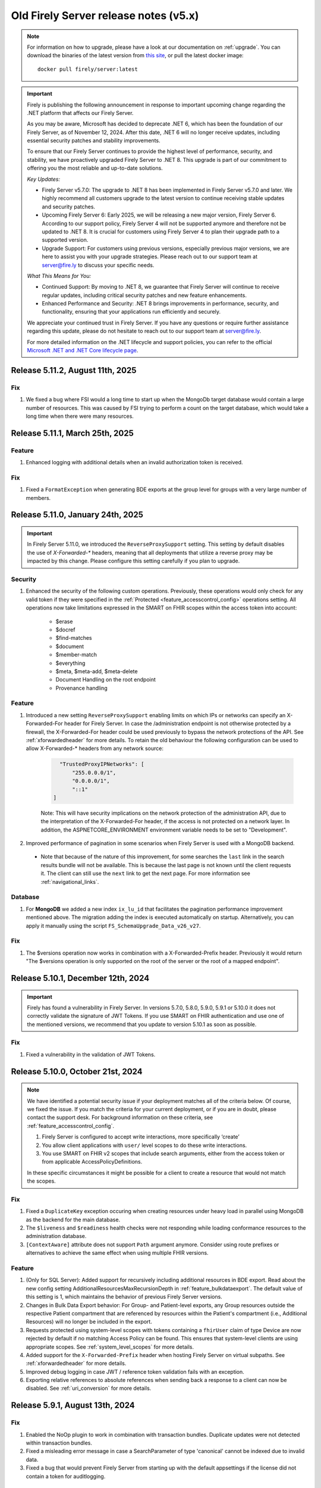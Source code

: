 .. _vonk_releasenotes_history_v5:

Old Firely Server release notes (v5.x)
======================================

.. note::
    For information on how to upgrade, please have a look at our documentation on :ref:`upgrade`. You can download the binaries of the latest version from `this site <https://downloads.fire.ly/firely-server/versions/>`_, or pull the latest docker image::
        
        docker pull firely/server:latest

.. important::

    Firely is publishing the following announcement in response to important upcoming change regarding the .NET platform that affects our Firely Server.

    As you may be aware, Microsoft has decided to deprecate .NET 6, which has been the foundation of our Firely Server, as of November 12, 2024. After this date, .NET 6 will no longer receive updates, including essential security patches and stability improvements.

    To ensure that our Firely Server continues to provide the highest level of performance, security, and stability, we have proactively upgraded Firely Server to .NET 8. This upgrade is part of our commitment to offering you the most reliable and up-to-date solutions.

    *Key Updates:*

    * Firely Server v5.7.0: The upgrade to .NET 8 has been implemented in Firely Server v5.7.0 and later. We highly recommend all customers upgrade to the latest version to continue receiving stable updates and security patches.
    * Upcoming Firely Server 6: Early 2025, we will be releasing a new major version, Firely Server 6. According to our support policy, Firely Server 4 will not be supported anymore and therefore not be updated to .NET 8. It is crucial for customers using Firely Server 4 to plan their upgrade path to a supported version.
    * Upgrade Support: For customers using previous versions, especially previous major versions, we are here to assist you with your upgrade strategies. Please reach out to our support team at `server@fire.ly <mailto:server@fire.ly>`_ to discuss your specific needs.

    *What This Means for You:*

    * Continued Support: By moving to .NET 8, we guarantee that Firely Server will continue to receive regular updates, including critical security patches and new feature enhancements.
    * Enhanced Performance and Security: .NET 8 brings improvements in performance, security, and functionality, ensuring that your applications run efficiently and securely.

    We appreciate your continued trust in Firely Server. If you have any questions or require further assistance regarding this update, please do not hesitate to reach out to our support team at `server@fire.ly <mailto:server@fire.ly>`_.

    For more detailed information on the .NET lifecycle and support policies, you can refer to the official `Microsoft .NET and .NET Core lifecycle page <https://learn.microsoft.com/en-us/lifecycle/products/microsoft-net-and-net-core>`_.

.. _vonk_releasenotes_5_11_2:

Release 5.11.2, August 11th, 2025
---------------------------------

Fix
^^^

#. We fixed a bug where FSI would a long time to start up when the MongoDb target database would contain a large number of resources. This was caused by FSI trying to perform a count on the target database, which would take a long time when there were many resources.

.. _vonk_releasenotes_5_11_1:

Release 5.11.1, March 25th, 2025
--------------------------------

Feature
^^^^^^^
#. Enhanced logging with additional details when an invalid authorization token is received.

Fix
^^^

#. Fixed a ``FormatException`` when generating BDE exports at the group level for groups with a very large number of members.

.. _vonk_releasenotes_5_11_0:

Release 5.11.0, January 24th, 2025
----------------------------------

.. important::
    In Firely Server 5.11.0, we introduced the ``ReverseProxySupport`` setting. This setting by default disables the use of `X-Forwarded-*` headers, meaning that all deployments that utilize a reverse proxy may be impacted by this change. Please configure this setting carefully if you plan to upgrade.

Security
^^^^^^^^
#. Enhanced the security of the following custom operations. Previously, these operations would only check for any valid token if they were specified in the :ref:`Protected <feature_accesscontrol_config>` operations setting. All operations now take limitations expressed in the SMART on FHIR scopes within the access token into account:

    - $erase
    - $docref
    - $find-matches
    - $document
    - $member-match
    - $everything
    - $meta, $meta-add, $meta-delete
    - Document Handling on the root endpoint
    - Provenance handling

Feature
^^^^^^^

#. Introduced a new setting ``ReverseProxySupport`` enabling limits on which IPs or networks can specify an X-Forwarded-For header for Firely Server. In case the /administration endpoint is not otherwise protected by a firewall, the X-Forwarded-For header could be used previously to bypass the network protections of the API. See :ref:`xforwardedheader` for more details. To retain the old behaviour the following configuration can be used to allow X-Forwarded-* headers from any network source:

    .. code-block::

        "TrustedProxyIPNetworks": [
            "255.0.0.0/1",
            "0.0.0.0/1",
            "::1"
      ]

    Note: This will have security implications on the network protection of the administration API, due to the interpretation of the X-Forwarded-For header, if the access is not protected on a network layer. In addition, the ASPNETCORE_ENVIRONMENT environment variable needs to be set to "Development".

#. Improved performance of pagination in some scenarios when Firely Server is used with a MongoDB backend.
  - Note that because of the nature of this improvement, for some searches the ``last`` link in the search results bundle will not be available. This is because the last page is not known until the client requests it. The client can still use the ``next`` link to get the next page. For more information see :ref:`navigational_links`.

Database
^^^^^^^^
#. For **MongoDB** we added a new index ``ix_lu_id`` that facilitates the pagination performance improvement mentioned above. The migration adding the index is executed automatically on startup. Alternatively, you can apply it manually using the script ``FS_SchemaUpgrade_Data_v26_v27``.

Fix
^^^
#. The $versions operation now works in combination with a X-Forwarded-Prefix header. Previously it would return "The $versions operation is only supported on the root of the server or the root of a mapped endpoint".

.. _vonk_releasenotes_5_10_1:

Release 5.10.1, December 12th, 2024
-----------------------------------

.. important::

    Firely has found a vulnerability in Firely Server. In versions 5.7.0, 5.8.0, 5.9.0, 5.9.1 or 5.10.0 it does not correctly validate the signature of JWT Tokens. If you use SMART on FHIR authentication and use one of the mentioned versions, we recommend that you update to version 5.10.1 as soon as possible.
    
Fix
^^^

#. Fixed a vulnerability in the validation of JWT Tokens. 

.. _vonk_releasenotes_5_10_0:

Release 5.10.0, October 21st, 2024
----------------------------------

.. note::
    We have identified a potential security issue if your deployment matches all of the criteria below.
    Of course, we fixed the issue.
    If you match the criteria for your current deployment, or if you are in doubt, please contact the support desk.
    For background information on these criteria, see :ref:`feature_accesscontrol_config`.
    
    #. Firely Server is configured to accept write interactions, more specifically ‘create’
    #. You allow client applications with ``user/`` level scopes to do these write interactions.
    #. You use SMART on FHIR v2 scopes that include search arguments, either from the access token or from applicable AccessPolicyDefinitions.
    
    In these specific circumstances it might be possible for a client to create a resource that would not match the scopes.

Fix
^^^

#. Fixed a ``DuplicateKey`` exception occuring when creating resources under heavy load in parallel using MongoDB as the backend for the main database.
#. The ``$liveness`` and ``$readiness`` health checks were not responding while loading conformance resources to the administration database.
#. ``[ContextAware]`` attribute does not support ``Path`` argument anymore. Consider using route prefixes or alternatives to achieve the same effect when using multiple FHIR versions.

Feature
^^^^^^^

#. (Only for SQL Server): Added support for recursively including additional resources in BDE export. Read about the new config setting AdditionalResourcesMaxRecursionDepth in :ref:`feature_bulkdataexport`. The default value of this setting is 1, which maintains the behavior of previous Firely Server versions.
#. Changes in Bulk Data Export behavior: For Group- and Patient-level exports, any Group resources outside the respective Patient compartment that are referenced by resources within the Patient's compartment (i.e., Additional Resources) will no longer be included in the export.
#. Requests protected using system-level scopes with tokens containing a ``fhirUser`` claim of type Device are now rejected by default if no matching Access Policy can be found. This ensures that system-level clients are using appropriate scopes. See :ref:`system_level_scopes` for more details.
#. Added support for the ``X-Forwarded-Prefix`` header when hosting Firely Server on virtual subpaths. See :ref:`xforwardedheader` for more details.
#. Improved debug logging in case JWT / reference token validation fails with an exception.
#. Exporting relative references to absolute references when sending back a response to a client can now be disabled. See :ref:`uri_conversion` for more details.


Release 5.9.1, August 13th, 2024
--------------------------------

Fix
^^^

#. Enabled the NoOp plugin to work in combination with transaction bundles. Duplicate updates were not detected within transaction bundles.
#. Fixed a misleading error message in case a SearchParameter of type 'canonical' cannot be indexed due to invalid data.
#. Fixed a bug that would prevent Firely Server from starting up with the default appsettings if the license did not contain a token for auditlogging.

.. _vonk_releasenotes_5_9_0:

Release 5.9.0, August 7th, 2024
-------------------------------

This update was necessary to further improve the behavior with regard to the new licensing system for Firely Server Ingest. There are no changes to the functionality of Firely Server or Firely Server Ingest.
The new license system for FSI implements support for the packages mentioned in :ref:`vonk_releasenotes_5_8_0`. 

#. With the **Firely Essentials** license, there are no restrictions to the amount of resources that can be loaded into the database, but you can only load 1000 resources in one batch. The use of the :ref:`tool_fsi_recovery` functionality is disabled.
#. With the  **Firely Scale** license, there are no restrictions to the amount of resources that can be loaded into the database, and you can load an unlimited amount of resources in one batch.
#. with the **Firely Solution for CMS Interoperability & Prior Authorization Final Rule**, likewise, there are no restrictions to the amount of resources that can be loaded into the database, and you can load an unlimited amount of resources in one batch.

If you are still using an old version of the license, nothing changes for you. The new license system is only enforced for new licenses. You can check if you have the new license version by looking for the field ``LicenseVersion`` in your license file. If this field is present, you have the new license version.

.. _vonk_releasenotes_5_8_0:

Release 5.8.0, July 11th, 2024
------------------------------

.. note::

    Firely has restructured its licensing options, offering different packages of features tailored for various use cases. The new packages include:

    - **Firely Essentials** (Available for US and International customers)
    - **Firely Scale** (Available for US and International customers)
    - **Firely Solution for CMS Interoperability & Prior Authorization Final Rule** (Available for US customers only)


    Important information for existing customers:

    - Current contracts and feature sets will be honored.
    - If a license change is required in the future, our sales team will reach out to you.
    - New features may only be available in certain packages.
    
   `Read all about our new packages <http://fire.ly/packages/>`_ and please contact our sales team if you are interested in adding certain features or changing your package.

Configuration
^^^^^^^^^^^^^

#. License restrictions are now enforced for the X-Provenance header.
#. License restrictions are now enforced for Bulk Data Export in combination with PDex Member Attribution Lists.
#. License restrictions are now enforced for building custom plugins and facades.
#. License restrictions are now enforced for Access Policies.
#. License restrictions are now enforced for Virtual multi-tenancy.

Fix
^^^

#. The `Hosting.PathBase` setting was not correctly applied in version v5.7.0
#. Upgraded `System.Text.Json` to version 8.0.4 to address the vulnerability `CVE-2024-30105`. Please see the vulnerability details `here <https://github.com/advisories/GHSA-hh2w-p6rv-4g7w>`_.

.. _vonk_releasenotes_5_7_0:

Release 5.7.0, May 29th, 2024
-----------------------------

.. note::

    Due to a security vulnerability we recommend not to use version 5.7.0. Please update to version 5.10.1. See :ref:`vonk_releasenotes_5_10_1` for more information.

.. note::
    Support for .NET 6 ends in November 2024. See `.NET Support Policy <https://dotnet.microsoft.com/en-us/platform/support/policy>`_. This version of Firely Server supports .NET 8. So we recommend that you upgrade to Firely Server 5.7.0 and hence .NET 8 before November 2024.
    
.. note::
    Some internal changes in this release uncover a problem with the US Core search parameter for Observation.code and the related composite search parameters, like Observation.code-value-quantity. See :ref:`this warning<us-core_composite_parameters>` for fixes if you rely on US Core.

Features
^^^^^^^^
#. (**IMPORTANT**) Firely Server is upgraded to .NET 8. This means that you need the .NET 8 runtime to run FS. The docker image has been updated for you. We recommend that you update your plugins to .NET 8 as well.
#. (**IMPORTANT**) Implemented a check that all plugins specified in exclude section of the pipeline options are available. If not, Firely Server won't start. Please remove any missing configuration namespace from the appsettings if Firely Server encounters any error in the pipeline options during startup.
#. On SQL Server, permanent deletions of resources by the ``$erase`` and ``$purge`` operations are now processed asynchronously, so they do not block regular operations. See also :ref:`erase`.
#. Firely Server now provides functionality to run analytics queries on usage metrics collected via OpenTelemetry. This feature can be used to build reports for the ONC Real World Testing Condition and Maintenance of Certification requirement. See :ref:`feature_realworldtesting` for more information.

Improvements
^^^^^^^^^^^^
#. Loading of conformance resources from our ``errata`` zip files has been reworked. No changes functionality changes should be noticable.
#. The internal indexing implementation has been refactored and aligned between FS and FSI as well as between different database backends. No changes functionality changes should be noticable.
#. Improved the validation of fhirUser claims as part of an access token. Invalid claims are now rejected with HTTP 401 - Unauthorized.
#. Firely Server will now use the X-Security-Context HTTP header as the value for Binary.securityContext when posting a native Binary to the Binary endpoint.

Configuration
^^^^^^^^^^^^^
#. Firely Server will throw a VonkConfigurationException if $purge or $erase are configured for a repository for which this is not supported (e.g. Memory).
#. Added a new setting do disable the creation of AuditEvent resources and Audit logs independently from each other. See :ref:`feature_auditing` for more information. 

Fixes
^^^^^
#. The Administration API can be restricted by IP Network. We have fixed an issue where an IP address without a subnet prefix length was interpreted with a length of ``/24``, allowing IP addresses with a different last segment to pass. See :ref:`configure_administration_access` for more information.
#. Resolved an issue where certain element values like ``HumanName.prefix`` or ``HumanName.suffix`` were not indexed correctly for SQL/SQLite databases.
#. SMART on FHIR access tokens with ``OR`` scope combinations for a single resource type could behave as an ``AND``, causing certain requests to be unauthorized whereas access should have been granted.
#. Addressed an issue that led to the generation of extra AuditEvent resources.
#. Fixed an issue that would result in adding meta.versionId and meta.lastUpdated to contained resources.


.. _vonk_releasenotes_5_6_0:

Release 5.6.0, April 11th, 2024
-------------------------------

Features
^^^^^^^^

#. (**IMPORTANT**) Implemented a check that all plugins specified in the pipeline options are available. If not, Firely Server won't start. Please remove any missing configuration namespace from the appsettings if Firely Server encounters any error in the pipeline options during startup.
#. (**IMPORTANT**) BDE: Group members that are marked as inactive (``Group.member.inactive = true``) or not active currently (based on ``Group.member.period``) do not get exported via the group-based Bulk Data Export.
#. (:ref:`FSI<tool_fsi>`) An ingestion recovery feature has been added. For details, see :ref:`tool_fsi_recovery`.
#. Added a config setting ``BundleOptions.DefaultTotal`` that sets the default `_total` argument value for search requests if not specified in the request itself. Setting it to `none` can improve query search performance. See :ref:`Bundle Options<bundle_options>`.
#. Pubsub notifications are now supported when MongoDB is used as a repository.
#. Added ability to disable sending of AuditEvent-related notifications in PubSub. See :ref:`Pub Sub Configuration<pubsub_configuration>`.

Improvements
^^^^^^^^^^^^

#. Firely SDK has been updated to v5.7.0 - https://github.com/FirelyTeam/firely-net-sdk/releases/tag/v5.7.0

Configuration
^^^^^^^^^^^^^

#. (:ref:`FSI<tool_fsi>`) The ``--readPar`` CLI option (``workflow/readParallel`` appsettings option) has been removed.
#. Quartz has been removed from Firely Server. If you have a custom plugin that depends on Quartz, please make sure you install and initialize Quartz in the plugin itself.

Fixes
^^^^^

#. Fixed a NullReferenceException if one or more PubSub plugins are enabled but the config section is missing.
#. Fixed an endless loop of loading conformance resources with invalid search parameters.


.. _vonk_releasenotes_5_5_2:

Release 5.5.2, March 6th, 2024
------------------------------

Security
^^^^^^^^

#. Fixed a security vulnerability where the connection string to a MongoDB database acting as a Serilog sink was not redacted in the log on startup.
#. Fixed a security vulnerability where the connection string set in the AutoUpdateConnectionString setting for any database was not redacted in the log on startup.

Please note that both settings are disabled by default. We recommend to change passwords configured as part of any of the connection strings mentioned above.

.. _vonk_releasenotes_5_5_1:

Release 5.5.1, February 19th, 2024
----------------------------------


Fixes
^^^^^
#. (:ref:`FSI<tool_fsi>`) Fixed an error in indexing of contained resources when the target database is SQL Server. The issue causes an exception to be thrown when performing a search in Firely Server that filters resources based on a filed value from a contained resource. For example, an error would happen if the following search is performed ``GET {{BASE_URL}}/Observation?subject.gender=male`` if an Observation with the contained Patient subject had been ingested using FSI.

.. _vonk_releasenotes_5_5_0:

Release 5.5.0, February 6th, 2024
---------------------------------

Features
^^^^^^^^
#. Upgraded Firely Server to the latest Firely SDK v5.5.1, see its `releasenotes <https://github.com/FirelyTeam/firely-net-sdk/releases/tag/v5.5.1>`_. Any plugin using the ``ITypedElement`` interface must be recompiled using the Vonk.Core package version 5.5.* due to changes in the SDK.
#. Added new documentation on how to interact as a client with the PubSub API of Firely Server. See :ref:`pubsub_clients`.
#. Added new documentation on how to configure PubSub messaging on Azure Service Bus. See :ref:`azure_service_bus`.
#. Added a new configuration in the namespace ``Vonk.Plugin.Smart`` which enables the usage of SMART on FHIR v1 and v2 combined. The plugins ``Vonk.Smart`` and ``Vonk.Plugin.SoFv2`` are now deprecated. The deprecated plugins will continue to work in the current major version of Firely Server. See :ref:`feature_accesscontrol_config` for more details.
#. Added a new setting to the MongoDb configuration to provide a different connection string for the auto-update of the database. See ``MongoDbOptions.AutoUpdateConnectionString``.
#. Added support for AccessPolicies in FHIR STU3.
#. Added support for a No-Op check on Restful Update interactions. Firely Server can now check if a provided resource exactly matches the resource stored in the database and skip the update. See :ref:`restful_noop` for more information.

Fixes
^^^^^
#. The HTTP headers ``ETag``, ``Last-Modified`` and ``Content-Type`` were missing in a response from Firely Server in case a client included a request header with ``Prefer: return=minimal``. 
#. The HTTP headers ``ETag`` and ``Last-Modified`` were incorrect in case a client included ``Prefer: return=OperationOutcome`` as a request header.
#. Fixed the SearchParameter expression for AuditEvent.patient in FHIR STU3.

Security
^^^^^^^^
#. Updated the version of Microsoft.Data.SqlClient from 5.1.0 to 5.1.4 to include a vulnerability patch. See `CVE-2024-0056 <https://github.com/advisories/GHSA-98g6-xh36-x2p7>`_ for more details.

Configuration
^^^^^^^^^^^^^
.. warning::
    The current version of Firely Server (v5.5.0) does not support the use of In-Memory storage as administration database. This will be fixed in future versions of Firely Server. For now, it is advised to use the SQLite backend instead.

#. Improved validation of Administration.Security.AllowedNetworks settings. Invalid IP addresses or IP address ranges are now rejected.

Miscellaneous
^^^^^^^^^^^^^
#. :ref:`Firely Server Ingest <tool_fsi>` release cycle has been synchronized with the Firely Server release cycle. As of this version, the FSI changes will be captured on this page.

Database
^^^^^^^^
#. For **MongoDB** we added an index to improve the performance for Update and Create requests, ``ix_cnt_id``. The migration adding the index is executed automatically on startup.

.. _vonk_releasenotes_5_4_0:


Release 5.4.0, October 26th, 2023
---------------------------------

Features
^^^^^^^^
#. Firely Server can now interact asynchronously with a message broker (like RabbitMq or Azure Service Bus) using PubSub plugin. Resources can be ingested into Firely Server using a Firely Server-specific message. Additionally, all changes within the Firely Server database are broadcasted to the message bus. For more details, see :ref:`PubSub`.
#. Improved handling of $lastN where multiple Observations result in a tie based on their respective effective times.
#. $lastN now uses a case-sensitive comparison for text-only Observations.
#. $lastN now includes multi-codes in its grouping.
#. Added documentation regarding MongoDB security best-practices. See :ref:`configure_mongodb_security`.
#. Added support for MongoDB as a Serilog sink. See :ref:`configure_log_sinks`.
#. Compartment-wide searches can now be executed on a system level.

Fixes
^^^^^
#. Fixed an internal server where when trying to use an invalid target within a patch operation.

Security
^^^^^^^^

#. Updated the version of the base docker image from Alpine 3.14 to Alpine 3.18.
#. Introduced a setting ``SendServerHeader`` in the ``Hosting`` section to suppress the network service banner. By default, it is set to ``false``, so the Kestrel ``Server`` header will be removed in the response of a request.

   .. note::

     The setting ``SendServerHeader`` is applied only for Kestrel. If Firely Server is hosted differently, in IIS for example, and you want to remove the ``Server`` header, you need to handle it by yourself.

Configuration
^^^^^^^^^^^^^
#. Firely Server now allows for a custom location of configuration files to be set. See :ref:`configure_settings_path`.
#. When the `AllowedProfiles` setting is enabled, Firely Server will not allow non-profiled resources to be created or updated. This affects internally created AuditEvent and Provenance resources. For FHIR R4, Firely Server now uses for all AuditEvents IHE BALP meta.profile annotations. See :ref:`feature_prevalidation` for more information.
#. The "Vonk.Smart" plugin and the "Vonk.Plugin.SoFv2" plugin can now be used interchangeably in the pipeline options. Both plugins now share the same functionality.

.. _vonk_releasenotes_5_3_0:

Release 5.3.0, September 18th, 2023
-----------------------------------

Features
^^^^^^^^
#. The Da Vinci Member Attribution List implementation guide (ATR) is now officially supported by Firely Server. See :ref:`davinci_atr_ig` for more details.
#. Improved performance when evaluating access policies.
#. Improved access policies to evaluate permissions on a user-level based on a tenant id. See :ref:`feature_accesscontrol_permissions` for more details.
#. Improved transaction support for handling invalid X-Provenance headers. Resources will not be created in case the corresponding X-Provenance is invalid, similar to the behavior using SQL server.
#. Improved SQL error message in case the schema info is empty in the database.
#. Improved the BinaryWrapper plugin to return a Location header after a successful read.
#. Added support for logging to Splunk. See :ref:`configure_log_insights` for more details.
#. Improved support for the CARIN BlueButton implementation guide by differentiating between HTTP Status Code 403 - Forbidden (insufficient scopes) and HTTP 401 - Unauthorized (no token provided).
#. _include can now be used in combination with versioned references.
#. This release includes a new setting for handling the conversion of absolute to relative references: ``UrlMapping``. With this setting you can specify the FHIR Path of the elements that you would like to see converted. See :ref:`uri_conversion` for more details.

Fixes
^^^^^
#. Fixed an internal server error when passing empty values to required elements in case the setting PermissiveParsing is set to Strict and ValidationLevel is set to Full.
#. Fixed an internal server error when posting a bundle resource to the bundle or transaction endpoint in case not all resources contained a pre-assigned ID.
#. Fixed incorrect transaction handling when SQLite (for administration) and MongoDB are used in combination. This resulted in an internal server error when creating resources in an empty database.

Vonk.Core and Plugins
^^^^^^^^^^^^^^^^^^^^^
#. The `SupportsCustomOperation` method has been deprecated. Please use `SupportsOperation` instead as that method takes the interaction level into account which is more aligned with the configuration options described in :ref:`disable_interactions`.

.. _vonk_releasenotes_5_2_0:

Release 5.2.0, August 8th, 2023
-------------------------------

Configuration
^^^^^^^^^^^^^
#. Firely Server now raises a configuration error if the https port is bound to the same port as http

Features
^^^^^^^^

#. An informational message is now logged for auditing purposes if authorization for a request was successful. Previously only authorization failures were logged.
#. Improved compartment checks for writing resources to a Patient compartment with a patient-level access token. All compartment references need to refer to the same compartment. This is important for resources that have multiple compartment references which may refer to different Patients (e.g. AllergyIntolerance.recorder and AllergyIntolerance.patient).
#. Added support for permanently deleting all resources within a Patient compartment using the $purge operation. See :ref:`erase` for more details.
#. Enable FS to write logs to AWS CloudWatch, see :ref:`configure_log_sinks`.
#. We upgraded Firely Server to the latest SDK 5.2.0, see its `releasenotes <https://github.com/FirelyTeam/firely-net-sdk/releases/tag/v5.2.0>`_. 

Fixes
^^^^^

#. The ``_count`` argument was not marked as handled in the case of an HTTP 401 - Unauthorized status code, leading to a superfluous warning message in the resulting OperationOutcome.
#. modifierExtensions without a matching StructureDefinition in the administration database are no longer rejected when the validation level is set to "Core".
#. Improved transaction handling by making sure that accidentally providing a versionId in a resource within a transaction does not lead to versioned references.
#. Fixed a bug in ``$everything`` running on SQL server that resulted in contained resources being returned as individual resources outside of their container.
#. The SearchAnonymization plugin now also anonymizes URLs in a history bundle.
#. The FHIR specification does not allow the use of arbitrary search parameters on the ``_history`` operation. Firely Server now enforces this and rejects those parameters.
#. Simplifier projects specified under the AdministrationImportOptions were not imported on start-up

.. _vonk_releasenotes_5_1_1:

Release 5.1.1, June 29th, 2023
---------------------------------

.. attention::
  This is a security related release that addresses a vulnerability in Firely Server which may lead to unauthorized access using the $everything operation. This update is highly recommended for all customers.

Security
^^^^^^^^

#. Fixed an issue where the $everything operation did not respect the patient launch parameter in the SMART on FHIR access token. This means that the user could have requested information belonging to a different patient than the one mentioned in the access token. This issue only happened when an access token used for $everything actually contained a patient launch context such as when allowing a patient to request its own record.

#. Fixed an issue where the $everything and $export operation would potentially return resources belonging to different users or patients when running the these operations on a MongoDB database. In case a Patient shared a common resources with another Patient, e.g. a Group resource, all data would be returned even if it would be outside of the compartment of the Patient requesting the data.

.. _vonk_releasenotes_5_1_0:

Release 5.1.0, June 20th, 2023
------------------------------

Firely Server 5.1.0 brings enhanced support for Bulk Data Export 2.0, FHIR R5 (5.0.0) and several other features.

Existing installations may be affected by the fixes on composite search parameters for the SQL Server database repository.

Database
^^^^^^^^

* The SQL Server database schema is upgraded from version 26 to 27. The upgrade will be applied automatically, but if you have a very large database you may want to apply it manually using the script FS_SchemaUpgrade_Data_v26_v27.
* This implies that you also need to upgrade Firely Server Ingest to version 2.2.0, to match the new database schema.

Configuration
^^^^^^^^^^^^^

* The ``HistoryOptions`` configuration option has been removed, so you can delete it from your configuration in ``appsettings.instance.json`` or environment variables as well. The returned resources will be limited by the settings in the ``BundleOptions``, see :ref:`bundle_options`.
* The Bulk Data Export upgrades (see below) come with a few extra configuration settings, see :ref:`feature_bulkdataexport`

Features
^^^^^^^^
* Firely Server is upgraded to the release version (5.0.0) of FHIR R5. If you have your administration database in SQL Server or MongoDB, this means that the conformance resources will be :ref:`re-imported <conformance_import>`.
* We included ``errataR5.zip`` with fixes for a few resources and search parameters that have errors in the specification. These are imported automatically at startup.
* We upgraded Firely Server to the latest SDK 5.1.0, see its `releasenotes <https://github.com/FirelyTeam/firely-net-sdk/releases/tag/v5.1.0>`_.
* Bulk Data Export is enhanced with new support for:
  
  * patient Filter
  * _elements filter
  * HTTP POST with a Parameters resource
  * export to Azure Blob or Azure Files, see :ref:`feature_bulkdataexport` for related settings

* Our public Postman collection proving support for US-Core is updated, see :ref:`compliance_g_10`
* Updated our vulnerability scanning, to further enhance your trust in our binaries and images.
* Cross-origin requests (CORS) are restricted to requests from secure connections.
* The following security headers were added:

  * to the html output (the homepage): ``script nonce="..."``, ``cache-control``, ``content-security-policy``, ``referrer-policy``, ``x-content-type-options``
  * and to API response: ``cache-control:no-store``

* You can configure limits on Kestrel, see :ref:`hosting_options`, although using a :ref:`reverse proxy<deploy_reverseProxy>` is still preferred.
* Added a configuration error to the log if the default information model (aka FHIR version) is not loaded in the pipeline.
* SearchParameters should not be dependent upon the time of indexing. Therefore we disallow the functions below to be used in their expressions.
  Firely Server will log an error if any of these are encountered, and the SearchParameter will not be used.

    * ``now()``
    * ``timeOfDay()``
    * ``today()``

Fix
^^^
* Composite search parameters are more accurately supported on SQL Server. Previously, a match could be made across components (e.g. the code from one ``Observation.component`` and the value of another).
  This was very efficient from a database perspective, but not entirely correct as it could yield more results than expected.
  We corrected that behavior, so a resource must match all parts of the parameter in the same component. This comes with a database migration, see above.

    .. warning:: 
        For new or updated resources, the changes take effect immediately.
        To apply it to existing resources, you will need to :ref:`re-index <feature_customsp_reindex>` all resources affected by composite search parameters.
        In general that is just Observation resources. You can :ref:`feature_customsp_reindex_specific` by including the composite parameters and their components::

            POST <base>/administration/<R4 or R5>/reindex/searchparameters
            BODY:
            include=Observation.code-value-concept,Observation.code-value-date,Observation.code-value-quantity,Observation.code-value-string,Observation.combo-code-value-concept,Observation.combo-code-value-quantity,Observation.component-code-value-concept,Observation.component-code-value-quantity,Observation.code,Observation.value-concept,Observation.value-date,Observation.value-quantity,Observation.value-string,Observation.combo-code,Observation.combo-value-concept,Observation.combo-value-quantity,Observation.component-code,Observation.component-value-concept,Observation.component-value-quantity

    .. warning:: 
        If you still use the old SQL Server implementation (see :ref:`vonk_releasenotes_460`), you do not benefit from this improvement.
        Please upgrade to the new implementation.

* All warnings about composite search parameters during startup (usually caused by remaining errors in the FHIR specification) are resolved.
* Also several other errors in the FHIR specification were fixed in the various ``errata.zip`` files, so FS does not need to warn about them anymore:

  * STU3, search parameters of type `reference` that lacked a target element:

    *  Linkage.item parameter
    *  Linkage.source parameter
    *  RequestGroup-instantiates-canonical

  * R5, search parameters that lack a fhirpath expression:

    * Medication.form
    * MedicationKnowledge.packaging-cost
    * MedicationKnowledge.packaging-cost-concept

* Custom search parameters may contain errors in their FHIRPath expression. These can manifest either when adding them to Firely Server, or when they are evaluated against a new or updated resource. In both cases we improved the error reporting.
* AuditEvents generated for interactions with Firely Server using FHIR R5 were missing a link to the Patient compartment in case a Patient resource was created/read/updated/deleted. Now the AuditEvent.patient element is populated in these cases and by this linked to the Patient compartment. Previously generated AuditEvents are therefore not exported as part of a Bulk Data Export request on a Patient level or when using $everything on Patient.
* Any markdown in the CapabilityStatement is properly escaped.
* Firely Server does not support the search parameters whose field ``xpathUsage`` (STU3, R4) or ``processingMode`` (R5) is not set to ``normal``. They are now filtered at startup. See :ref:`restful_search_limitations`.
* ``CapabilityStatement.instantiates`` on the ``<url>/metadata`` endpoint only lists the CapabilityStatements from the administration API that have their ``status:active``.
* Firely Server did not support bringing a resource that has earlier been deleted back to life with a conditional update while providing the logical id of the resource in the request payload.
* Sensitive information in the settings that was logged before is now redacted: 

  * the SSL Certificate password
  * the MongoDB connectionstring
 
* Regarding :ref:`feature_customsp_reindex`: if an erroneous parameter is provided as ``include``, a proper error is returned. 
* URL query decoding was revamped. You should not see any differences, but please contact us if you do.
* Firely Server leniently accepted a literal unescaped "+" sign as part of the request url and didn't interpret it as a reserved character according to `RFC 3986 <https://www.rfc-editor.org/rfc/rfc3986#section-2.2>`_. Firely Server now correctly interprets it as whitespace.

  * This improves the cooperation with AWS API Gateway, that encodes spaces as ``+`` by default.
  * Only the '+' in the ``_format=fhir+json`` parameter is retained.

    .. warning::
        In case the ``+`` sign is used as part of a search parameter value it needs to be URL encoded as ``%2B``. An unescaped value will be interpreted as described above, which may lead to unexpected results.
    
* When using the settings to :ref:`supportedmodel`, it was easy to forget two parameters that Firely Server depends on. These parameters are now always added silently:

    * ``Resource._lastUpdated``
    * ``StructureDefinition.url``


Plugin and Facade
^^^^^^^^^^^^^^^^^

* ``Vonk.Core`` no longer references the deprecated package ``Microsoft.AspNetCore.Server.Kestrel.Core:2.2.0`` (see `related MSDN documentation <https://learn.microsoft.com/en-us/aspnet/core/fundamentals/target-aspnetcore?view=aspnetcore-6.0&tabs=visual-studio#use-the-aspnet-core-shared-framework>`_).
   
.. warning:: 
    For plugin developers, this could result in a compilation error when rebuilding  against the latest ``Vonk.Core`` nuget package::

        CS0104: 'BadHttpRequestException' is an ambiguous reference between 'Microsoft.AspNetCore.Server.Kestrel.Core.BadHttpRequestException' and 'Microsoft.AspNetCore.Http.BadHttpRequestException'

    In this case, make sure to reference ``Microsoft.AspNetCore.Http.BadHttpRequestException``, as ``Microsoft.AspNetCore.Server.Kestrel.BadHttpRequestException`` has been marked as obsolete.

* The ONC 2014 Edition Cures Update paragraph 170.315(b)(10) `Electronic Health Information Export <https://www.healthit.gov/test-method/electronic-health-information-export>`_ requires the export of a single Patients' record. 
  We made two interfaces public to allow :ref:`feature_bulkdataexport_facade` implementers to implement that export, and facilitate the new filters in BDE 2.0. 
  They are very similar to their counterparts ``IPatientBulkDataExportRepository`` and ``IGroupBulkDataExportRepository``, 
  but add the ability to filter by a list of logical id's of Patients.

  * ``IPatientBulkDataWithPatientsFilterExportRepository``
  * ``IGroupBulkDataWithPatientsFilterExportRepository``

* Loading dll's: In 5.0.0 we made the assembly loading resilient to duplicate dll's. That has led to a regression error with loading native (non .NET) dll's. We fixed that.

.. _vonk_releasenotes_5_0_0:

Release 5.0.0, March 9th, 2023
------------------------------

We are thrilled to announce the release of our new major version 5.0 of Firely Server. The team has worked hard to incorporate new features and improvements that we believe will enhance your experience greatly. We are excited to share this new release with our customers and look forward to their feedback.

Configuration
^^^^^^^^^^^^^
.. attention::
    Parts of the configuration were overhauled.
    If you have adjusted the :ref:`appsettings<configure_appsettings>` either in ``appsettings.instance.json`` or in environment variables, 
    make sure to to update your configuration accordingly. Please follow the bullets below.

#. The configuration section for additional endpoints in the discovery document and additional issuers in tokens has been reworked. Consult the :ref:`SMART Configuration section<feature_accesscontrol_config>` for more details.
#. The client id of the default SMART authorization options have been changed from ``vonk`` to ``firelyserver``.
#. Add this new namespace to the root (``/``) path of the :ref:`PipelineOptions<settings_pipeline>`: ``Vonk.Plugin.Operations``. The result should look like this:

    .. code-block::
        :emphasize-lines: 8

        "PipelineOptions": {
            "PluginDirectory": "./plugins",
            "Branches": [
            {
                "Path": "/",
                "Include": [
                    "Vonk.Core",
                    "Vonk.Plugin.Operations",
                    "Vonk.Fhir.R3",
                    "Vonk.Fhir.R4",
                    //etc.
                ]
            },
            {
                "Path": "/administration",
                "Include": [
                    "Vonk.Core",
                    //etc.
                ]
            }
            ]
        }


Database
^^^^^^^^

#. Due to improvements for searches on version-specific references, the database was updated for both **SQL Server** and **MongoDB**. Firely Server will usually perform the upgrade automatically. For details, see :ref:`migrations`.

   #. SQL Server is upgraded from schema 25 to **26**. The upgrade script file is named ``/sqlserver/FS_SchemaUpgrade_Data_v25_v26.sql``.
   #. MongoDB is upgraded from schema 24 to **25**. The upgrade script file is named ``/mongodb/FS_SchemaUpgrade_Data_v24_v25``.
   #. The administration database is not affected by this change, so you don't need to upgrade that.

#. The database upgrade means that you also need an upgraded version of Firely Server Ingest, :ref:`version 2.0.1<fsi_releasenotes_2.0.1>`

Feature
^^^^^^^

#. The initial public version of Firely Auth has been released. Firely Auth is an optimized OAuth2 provider that understands SMART on FHIR scopes and the FHIR resource types they apply to out of the box. See :ref:`firely_auth_index` for more information.
#. The default information model for Firely Server is now R4.
#. FHIR R5 (based on v5.0.0-snapshot3) is now officially supported and not considered experimental anymore. We will also support the final release of FHIR R5 once it is published.

   .. attention::
       If you used R5 with Firely Server before and your administration database is either SQL or MongoDB based, you need to either delete it or reimport all FHIR R5 artifacts. If you use SQLite, you should use our new administration database that is distributed with Firely Server. If you need any assistance, please :ref:`contact us<vonk-contact>`.

#. Firely Server is now certified according to §170.315 (g)(10) Standardized API for patient and population services, see `our G10 feature page <https://fire.ly/g10-certification/>`_ for more information.
#. Bulk Data Export now supports SMART on FHIR v2.
#. Our :ref:`SMART on FHIR documentation <feature_accesscontrol>` has been updated for SMART on FHIR v2.
#. Support for our ``AccessPolicy`` resource has been added. This allows building of custom access policy resources. See the :ref:`AccessPolicy section <feature_accesscontrol_permissions>` to learn more about it.
#. Firely Server now generates FHIR AuditEvent resources conforming to `IHE Basic Audit Log Patterns <https://profiles.ihe.net/ITI/BALP/index.html>`_. Fields that are included in the audit event log and AuditEvent resources now contain the same content.
#. Contents of AuditEvents can now be modified via a plugin. See :ref:`AuditEvent customization <audit_event_customization>` for further info.
#. Two new operations have been added, namely ``$verify-integrity`` and ``$verify-integrity-status``. These allow you to verify that no AuditEvents have been manipulated on the server. See :ref:`audit_event_integrity` on how to use this feature.
#. You can now add signatures to ``AuditEvents``. See :ref:`audit_event_integrity` for more information.
#. Firely Server now supports searching on version-specific references. Consult the `FHIR specification <https://www.hl7.org/fhir/search.html#versions>`_ for more information.
#. Serilog CorrelationId support has been enabled in Firely Server. Please consult the `official documentation <https://github.com/ekmsystems/serilog-enrichers-correlation-id>`_ on how to configure it.
#. We have added a public :ref:`Postman collection <postman_tutorial>` to test Firely Server's RESTful endpoints.
#. Wildcard support for ``include`` is now declared in Firely Server's ``CapabilityStatement``.
#. Navigational links (next, prev, last) in a searchset bundle are now anonymized by default. Privacy-sensitive information in search parameter values are hidden behind a UUID. Please note that this behaviour is required by FHIR R5 and can only be disabled in FHIR R4 and STU3. See :ref:`navigational_links` for more information.

Fix
^^^

#. When performing a Bulk Data Export request with a Firely Server instance running on a SQL database, it will return the Group resource even if it has no members. 
#. FS now declares support for Bulk Data Export Group export operations in its CapabilityStatement. This features was available before, but missing from FS's CapabilityStatement. 
#. Bulk Data Export now returns a successful status code (``202``) instead of an erroneous status code if no resources were matched for an export. The resulting export will include an empty array as described in the `specification <https://hl7.org/fhir/uv/bulkdata/export/index.html#response---complete-status>`_.
#. Upon commencing a Bulk Data Export, Firely Server now correctly handles ``Prefer`` headers as outlined `in the specification <https://hl7.org/fhir/uv/bulkdata/export/index.html#headers>`_.
#. ``Device`` can now be added as an additional resource in a Bulk Data export.
#. Search parameters without a value are now ignored by the server instead of resulting in an error response.
#. Firely Server now creates valid FHIR R5 AuditEvents.
#. Searching for a resource with multiple sort fields does not throw an exception anymore when Firely Server runs on a SQL database.
#. When using the ``If-Modified-Since`` header, only resources that were modified after the specified timestamp are returned. Because of a precision mismatch (seconds vs. milliseconds), wrong resources were sometimes returned before this fix.
#. When updating a deleted resource conditionally, Firely Server does not throw an exception anymore.
#. Firely Server now returns the correct issue code (``business-rule`` instead of ``invalid``) in the OperationOutcome when performing a conditional update using ``_id`` as a parameter. Additionally, the error message has been improved when a resource in a different information model is matched via the ``id`` field.
#. When executing a ``POST``-based search, Firely Server will now return the correct self-link as seen in ``GET``-based searches.
#. Firely Server now returns improved error messages if the client is not allowed to perform searches due to insufficient SMART v2 scopes.
#. Support for Firely Server using a SQLite database on arm64-based Macs was improved. 
#. During SMART on FHIR v2 discovery, Firely Server now returns the ``grant_types_supported`` field.
#. Firely Server now returns the correct CodeSystem ``http://terminology.hl7.org/CodeSystem/restful-security-service`` within the security section of its ``CapabilityStatement``. Before this change, the old R3 CodeSystem ``http://hl7.org/fhir/restful-security-service`` was falsely returned.
#. Firely Server will now handle duplicate DLLs and assemblies more gracefully in case they were accidentally added to its plugin directory.
#. When overwriting Search Parameters, the new Search Parameters will now be included in the CapabilityStatement instead of the overwritten ones. This feature was introduced with Firely Server ``4.7.0`` but broke in between the last releases.
#. The two SearchParameters ``ConceptMap-target-uri`` and ``ConceptMap-source-uri`` for ``ConceptMap`` have been fixed.
#. For FHIR STU3 and R4, ``Contract``, ``GuidanceResponse`` and ``Task`` have been added to the ``Patient`` compartment. This fix is backported from the FHIR R5 release.
#. Firely Server now returns a ``404`` and ``OperationOutcome`` when the status of a canceled export is requested.
#. When preloading resources via Firely Server's import feature, no more errors will be logged if subfolders are present.
#. Warnings and errors with regards to ``AuditEvent`` indexing problems have been fixed and will no longer appear in the log.
#. Searches on ``period`` elements that have equal start/end times either at the start or beginning of the year will now return the correct results. Previously, these searches did not return any results.
#. The US Core ``patient`` search parameters have been fixed. They now only target ``Patient``, not ``Group`` and ``Patient``.
#. The response for unsupported ``Prefer`` headers has been improved. The ``Prefer`` header's value is now included in the ``OperationOutcome``.
#. Firely Server will now respond more gracefully with a ``408`` instead of a ``500`` status code in case the ``$everything`` operation times out.
#. Custom ``SearchParameters`` can now include the character '-' in ``code``.
#. The copyright data in Firely Server's executable has been updated.
#. Miscellaneous flaws in Firely Server's `Swagger documentation UI <_static/swagger>`_ have been fixed.
#. Custom resources are no longer exposed in the CapabilityStatement. The required binding on CapabilityStatement.rest.resource.type led to a validation error.

Security
^^^^^^^^

#. We upgraded our MongoDB drivers to fix a recently discovered security vulnerability. According to `CVE-2022-4828 <https://www.cve.org/CVERecord?id=CVE-2022-48282>`_ Firely Server is not vulnerable.
#. All of the contents included in Firely Server's index page are now hosted locally which prevents attackers from injecting malicious Javascript via manipulating externally hosted content.

Plugin and Facade
^^^^^^^^^^^^^^^^^

#. Firely Server and internal plugins now use the `Firely .NET SDK 5.0.0 <https://github.com/FirelyTeam/firely-net-sdk/releases/tag/v5.0.0>`_. Follow the link for an overview of all changes.
#. ``Vonk.Core`` now targets ``net6.0``. 
#. All ``Microsoft.EntityFrameworkCore.*`` packages have been updated to version ``6.0.13``. Please upgrade your plugin or facade to this version as well.

   .. warning::
       Due to the above changes, all of your plugins need to be recompiled against this FS release.

#. Please note that the ``Vonk.Smart`` package will not be published on NuGet anymore.
#. A new plugin is bundled together by default with Firely Server: Vonk.Plugin.SearchAnonymization. Please see the feature section above for a description. The plugin is enabled by default in the pipeline options.
#. The ``appsettings`` in our `Vonk.Facade.Starter project <https://github.com/FirelyTeam/Vonk.Facade.Starter>`_ now reflect the namespace changes introduced with FS 5.0.0.

API cleanup (relevant to plugin developers)
^^^^^^^^^^^^^^^^^^^^^^^^^^^^^^^^^^^^^^^^^^^

We cleaned up the public API: classes and methods that had been earlier marked as deprecated have now been made private and therefore not available for plugin developers anymore. This makes us more flexible in developing Firely Server in the future because we don't need to maintain the functionality that anyone has hardly used. If you find out that something that you've been using in the previous versions is not available anymore, please get in touch with us.

Additionally, in many places where we used to refer to SearchParameter.name, we are now using SearchParameter.code. This was made to be more aligned with the specification. For you, as a plugin developer, that means several changes:

* Class ``Vonk.Core.Common.VonkConstants.ParameterNames`` has been renamed to ``Vonk.Core.Common.VonkConstants.ParameterCodes``
* Method ``static VonkSearchParameter IModelServiceExtensions.FindSearchParameterByName`` has been renamed to ``static VonkSearchParameter FindSearchParameterByCode``
* Method ``static IEnumerable<VonkSearchParameter> IModelServiceExtensions.FindSearchParametersByName`` has been renamed to ``static IEnumerable<VonkSearchParameter> IModelServiceExtensions.FindSearchParametersByCode``
* Property ``String VonkSearchParameter.Name`` has been renamed to ``String VonkSearchParameter.Code``
* Property ``String VonkSearchParameterComponent.ParameterName`` has been renamed to ``String VonkSearchParameterComponent.ParameterCode``

.. container:: toggle

    .. container:: header

        List of classes/structs/interfaces removed from the public API

    .. code ::

        Vonk.Core.Common.IGenericResourceResolver
        Vonk.Core.Common.VonkConstants.ParameterNames
            renamed to Vonk.Core.Common.VonkConstants.ParameterCodes
        Vonk.Core.Configuration.ConfigurationLogger
        Vonk.Core.Configuration.CoreConfiguration
        Vonk.Core.Conformance.ConformanceConfiguration
        Vonk.Core.Conformance.IConformanceCache
        Vonk.Core.Conformance.IConformanceCacheInvalidation
        Vonk.Core.Context.ContextConfiguration
        Vonk.Core.Context.Elements.ElementsConfiguration
        Vonk.Core.Context.Elements.ElementsHandler
        Vonk.Core.Context.Elements.ElementsMiddleware
        Vonk.Core.Context.Elements.SummaryConfiguration
        Vonk.Core.Context.Elements.SummaryMiddleware
        Vonk.Core.Context.Features.CompartmentFeatureMiddleware
        Vonk.Core.Context.Features.CompartmentsConfiguration
        Vonk.Core.Context.Features.VonkContextFeaturesExtensions
        Vonk.Core.Context.Format.FormatConfiguration
        Vonk.Core.Context.Format.FormatConformance
        Vonk.Core.Context.Format.Formatter
        Vonk.Core.Context.Guards.DefaultShapesConfiguration
        Vonk.Core.Context.Guards.DefaultShapesService
        Vonk.Core.Context.Guards.SizeLimits
        Vonk.Core.Context.Guards.SizeLimitsConfiguration
        Vonk.Core.Context.Guards.SizeLimitsMiddleware
        Vonk.Core.Context.Guards.SupportedInteractionConfiguration
        Vonk.Core.Context.Guards.SupportedInteractionsService
        Vonk.Core.Context.Http.EndpointMapping
        Vonk.Core.Context.Http.HttpToVonkConfiguration
        Vonk.Core.Context.Http.InformationModelEndpointConfiguration
        Vonk.Core.Context.Http.InformationModelMappingMode
        Vonk.Core.Context.Http.InformationModelOptions
        Vonk.Core.Context.Http.VonkExceptionMiddleware
        Vonk.Core.Context.Http.VonkHttpRequest
        Vonk.Core.Context.Http.VonkToHttpConfiguration
        Vonk.Core.Context.Http.VonkToHttpMiddleware
        Vonk.Core.Context.Internal.VonkInternalArguments
        Vonk.Core.Context.Internal.VonkResourceContext
        Vonk.Core.Context.Internal.VonkResourceRequest
        Vonk.Core.Context.Internal.VonkUrlArguments
        Vonk.Core.Context.IVonkResponseFeatureExtensions
        Vonk.Core.Context.OutputPreference.Prefer
        Vonk.Core.Context.OutputPreference.PreferService
        Vonk.Core.Context.OutputPreference.SupportedPreferHeaders
        Vonk.Core.Context.UrlMapping.UriPatchFactory
        Vonk.Core.Context.UrlMapping.UrlMappingConfiguration
        Vonk.Core.Context.UrlMapping.UrlMappingService
        Vonk.Core.Context.VonkBaseArguments
        Vonk.Core.Context.VonkBaseRequest
        Vonk.Core.Context.VonkHttpArguments
        Vonk.Core.Context.VonkResponse
        Vonk.Core.Import.ArtifactReadService
        Vonk.Core.Import.FhirRestEndpoint
        Vonk.Core.Import.FhirRestReader
        Vonk.Core.Import.IArtifactReader
        Vonk.Core.Import.IArtifactReaderFactory
        Vonk.Core.Import.ImportSource
        Vonk.Core.Import.ReadResult
        Vonk.Core.Import.ReadResult.ResultState
        Vonk.Core.Import.SourceSupportAttribute
        Vonk.Core.Infra.LivenessCheckConfiguration
        Vonk.Core.Infra.LongRunning.LongRunningConfiguration
        Vonk.Core.Infra.Maintenance.IMaintenanceJob
        Vonk.Core.Infra.Maintenance.MaintenanceConfiguration
        Vonk.Core.Infra.ReadinessCheckConfiguration
        Vonk.Core.Infra.ResponseCache.CapabilityCache
        Vonk.Core.Infra.ResponseCache.CapabilityCacheConfiguration
        Vonk.Core.Infra.ResponseCache.CapabilityCacheExtensions
        Vonk.Core.Infra.ResponseCache.CapabilityCacheOptions
        Vonk.Core.Infra.ResponseCache.CapabilityCacheServicesExtensions
        Vonk.Core.Licensing.LicenseConfiguration
        Vonk.Core.Licensing.LicenseOptions
        Vonk.Core.Licensing.LicenseService
        Vonk.Core.Metadata.CapabilityStatementBuilder
        Vonk.Core.Metadata.CompartmentInfo
        Vonk.Core.Metadata.CompartmentReference
        Vonk.Core.Metadata.CompartmentService
        Vonk.Core.Metadata.MetadataCache
        Vonk.Core.Metadata.MetadataConfiguration
        Vonk.Core.Metadata.ModelService
        Vonk.Core.Metadata.ModelServiceConformance
        Vonk.Core.Model.CommonExtensions
        Vonk.Core.Model.Compartment
        Vonk.Core.Operations.Capability.CapabilityConfiguration
        Vonk.Core.Operations.Capability.ConformanceService
        Vonk.Core.Operations.Capability.VonkCoreConformance
        Vonk.Core.Operations.Common.IPagingSource
        Vonk.Core.Operations.Common.PagingService
        Vonk.Core.Operations.Common.ResourceResolutionException
        Vonk.Core.Operations.ConditionalCrud.ConditionalCreateConfiguration
        Vonk.Core.Operations.ConditionalCrud.ConditionalCreateConformance
        Vonk.Core.Operations.ConditionalCrud.ConditionalCreateService
        Vonk.Core.Operations.ConditionalCrud.ConditionalCrudConfiguration
        Vonk.Core.Operations.ConditionalCrud.ConditionalDeleteConfiguration
        Vonk.Core.Operations.ConditionalCrud.ConditionalDeleteConformance
        Vonk.Core.Operations.ConditionalCrud.ConditionalDeleteService
        Vonk.Core.Operations.ConditionalCrud.ConditionalUpdateConfiguration
        Vonk.Core.Operations.ConditionalCrud.ConditionalUpdateConformance
        Vonk.Core.Operations.ConditionalCrud.ConditionalUpdateService
        Vonk.Core.Operations.ConditionalDeleteOptions
        Vonk.Core.Operations.ConditionalDeleteType
        Vonk.Core.Operations.Crud.CreateConfiguration
        Vonk.Core.Operations.Crud.CreateConformance
        Vonk.Core.Operations.Crud.CreateService
        Vonk.Core.Operations.Crud.DeleteConfiguration
        Vonk.Core.Operations.Crud.DeleteConformance
        Vonk.Core.Operations.Crud.DeleteService
        Vonk.Core.Operations.Crud.DeleteValidationService
        Vonk.Core.Operations.Crud.FhirPatchConfiguration
        Vonk.Core.Operations.Crud.PatchConformance
        Vonk.Core.Operations.Crud.ReadConfiguration
        Vonk.Core.Operations.Crud.ReadConformance
        Vonk.Core.Operations.Crud.ReadService
        Vonk.Core.Operations.Crud.UpdateConfiguration
        Vonk.Core.Operations.Crud.UpdateConformance
        Vonk.Core.Operations.Crud.UpdateService
        Vonk.Core.Operations.Crud.UpdateServiceBase
        Vonk.Core.Operations.FhirCapabilities
        Vonk.Core.Operations.FhirSearchOptions
        Vonk.Core.Operations.History.HistoryConfiguration
        Vonk.Core.Operations.History.HistoryConformance
        Vonk.Core.Operations.History.HistoryOptions
        Vonk.Core.Operations.History.HistoryService
        Vonk.Core.Operations.History.VersionReadConfiguration
        Vonk.Core.Operations.MetaOperation.MetaAddConfiguration
        Vonk.Core.Operations.MetaOperation.MetaAddService
        Vonk.Core.Operations.MetaOperation.MetaConfiguration
        Vonk.Core.Operations.MetaOperation.MetaDeleteConfiguration
        Vonk.Core.Operations.MetaOperation.MetaDeleteService
        Vonk.Core.Operations.MetaOperation.MetaService
        Vonk.Core.Operations.MetaOperation.MetaUtils
        Vonk.Core.Operations.Provenance.ProvenanceHeaderConfiguration
        Vonk.Core.Operations.Search.IncludeConfiguration
        Vonk.Core.Operations.Search.IncludeService
        Vonk.Core.Operations.Search.SearchConfiguration
        Vonk.Core.Operations.Search.SearchConformance
        Vonk.Core.Operations.Search.SearchService
        Vonk.Core.Operations.SnapshotGeneration.ISnapshotGenerator
        Vonk.Core.Operations.SnapshotGeneration.SnapshotGenerationConfiguration
        Vonk.Core.Operations.SnapshotGeneration.SnapshotGenerationConformance
        Vonk.Core.Operations.SnapshotGeneration.SnapshotGenerationService
        Vonk.Core.Operations.Transaction.BatchConformance
        Vonk.Core.Operations.Transaction.BatchMiddleware
        Vonk.Core.Operations.Transaction.BatchService
        Vonk.Core.Operations.Transaction.FhirBatchConfiguration
        Vonk.Core.Operations.Transaction.FhirTransactionConfiguration
        Vonk.Core.Operations.Transaction.FhirTransactionConformance
        Vonk.Core.Operations.Transaction.FhirTransactionMiddleware
        Vonk.Core.Operations.Transaction.FhirTransactionService
        Vonk.Core.Operations.Transaction.ReferenceResolver
        Vonk.Core.Operations.Validation.InstanceValidationConfiguration
        Vonk.Core.Operations.Validation.InstanceValidationService
        Vonk.Core.Operations.Validation.PrevalidationConfiguration
        Vonk.Core.Operations.Validation.ProfileFilterConfiguration
        Vonk.Core.Operations.Validation.ProfileFilterService
        Vonk.Core.Operations.Validation.StructuralValidationConfiguration
        Vonk.Core.Operations.Validation.ValidationConfiguration
        Vonk.Core.Operations.Validation.ValidationConformance
        Vonk.Core.Operations.Validation.ValidationOptions
        Vonk.Core.Operations.Validation.ValidationOptions.ValidationLevel
        Vonk.Core.Operations.Validation.ValidationService
        Vonk.Core.Operations.VersionsOperation.SupportedFhirVersionsDTO
        Vonk.Core.Operations.VersionsOperation.VersionsOperationConfiguration
        Vonk.Core.Operations.VonkImplementationConformance
        Vonk.Core.Operations.VonkServerConformance
        Vonk.Core.Pluggability.BaseModelBuilder
        Vonk.Core.Pluggability.IModelBuilder
        Vonk.Core.Pluggability.IModelBuilderExtensions
        Vonk.Core.Pluggability.IRepositoryConformanceSource
        Vonk.Core.Pluggability.ModelContributors.CompartmentDefinitionConverter
        Vonk.Core.Pluggability.ModelContributors.ContributorChanged
        Vonk.Core.Pluggability.ModelContributors.IInformationModelContributor
        Vonk.Core.Pluggability.ModelContributors.IModelContributor
        Vonk.Core.Pluggability.ModelContributors.IObservableModelContributor
        Vonk.Core.Pluggability.ModelContributors.ModelContributorsConfiguration
        Vonk.Core.Pluggability.ModelServiceCollectionExtensions
        Vonk.Core.Pluggability.OperationType
        Vonk.Core.Pluggability.PipelineBranch
        Vonk.Core.Pluggability.PipelineOptions
        Vonk.Core.Pluggability.PluggabilityConfiguration
        Vonk.Core.Pluggability.SupportedModelConfigurationService
        Vonk.Core.Pluggability.SupportedModelOptions
        Vonk.Core.Pluggability.VonkConfigurer
        Vonk.Core.Pluggability.VonkConfigurerConfiguration
        Vonk.Core.Pluggability.VonkInteractionAsyncMiddleware<TService>
        Vonk.Core.Pluggability.VonkInteractionMiddleware<TService>
        Vonk.Core.Pluggability.VonkInteractionMiddlewareExtensions
        Vonk.Core.Quartz.QuartzConfiguration
        Vonk.Core.Quartz.QuartzJobFactory
        Vonk.Core.Quartz.QuartzServicesUtilities
        Vonk.Core.Repository.ComponentFilterFactory
        Vonk.Core.Repository.EntryComponent
        Vonk.Core.Repository.EntryIndexerContext
        Vonk.Core.Repository.Generic.GenericEntryBuilder<B, E>
        Vonk.Core.Repository.Generic.GenericEntryFactory<E>
        Vonk.Core.Repository.Generic.GenericEntryIndexerContext<B, E>
        Vonk.Core.Repository.Generic.IGenericEntry
        Vonk.Core.Repository.HistoryEntry
        Vonk.Core.Repository.HistoryEntryExtensions
        Vonk.Core.Repository.HistoryResult
        Vonk.Core.Repository.IAdministrationChangeRepository
        Vonk.Core.Repository.IDateTimeComponent
        Vonk.Core.Repository.IEntryComponent
        Vonk.Core.Repository.IEntryQuery<T>
        Vonk.Core.Repository.IIndexBatchProcessor
        Vonk.Core.Repository.INumberComponent
        Vonk.Core.Repository.IQuantityComponent
        Vonk.Core.Repository.IReferenceComponent
        Vonk.Core.Repository.IReplaceRepository
        Vonk.Core.Repository.IResetRepository
        Vonk.Core.Repository.IStringComponent
        Vonk.Core.Repository.ITokenComponent
        Vonk.Core.Repository.IUriComponent
        Vonk.Core.Repository.Memory.CanonicalComponent
        Vonk.Core.Repository.Memory.CompartmentComponent
        Vonk.Core.Repository.Memory.DateTimeComponent
        Vonk.Core.Repository.Memory.MemoryEntry
        Vonk.Core.Repository.Memory.MemoryEntryBuilder
        Vonk.Core.Repository.Memory.MemoryEntryExtensions
        Vonk.Core.Repository.Memory.MemoryEntryFactory
        Vonk.Core.Repository.Memory.MemoryEntryIndexerContext
        Vonk.Core.Repository.Memory.MemoryIndexingBatch
        Vonk.Core.Repository.Memory.MemoryQuery
        Vonk.Core.Repository.Memory.MemoryQueryFactory
        Vonk.Core.Repository.Memory.NumberComponent
        Vonk.Core.Repository.Memory.QuantityComponent
        Vonk.Core.Repository.Memory.ReferenceComponent
        Vonk.Core.Repository.Memory.StringComponent
        Vonk.Core.Repository.Memory.TokenComponent
        Vonk.Core.Repository.Memory.UriComponent
        Vonk.Core.Repository.QueryBuilderConformance
        Vonk.Core.Repository.RepositoryIndexSupportConfiguration
        Vonk.Core.Repository.RepositorySearchSupportConfiguration
        Vonk.Core.Security.AuthorizationConfiguration
        Vonk.Core.Security.AuthorizationExceptionMiddleware
        Vonk.Core.Security.WriteAuthorizer
        Vonk.Core.Serialization.ParsingOptions
        Vonk.Core.Serialization.SerializationConfiguration
        Vonk.Core.Serialization.SerializationService
        Vonk.Core.Support.AttributeSupportExtensions
        Vonk.Core.Support.BundleHelpers
        Vonk.Core.Support.CachedDictionary<K, V>
        Vonk.Core.Support.Configuration.ConfigurationExtensions
        Vonk.Core.Support.EnumWrapper<TWrapperEnum, TWrappedEnum>
        Vonk.Core.Support.Fail<T>
        Vonk.Core.Support.HttpContextExtensions
        Vonk.Core.Support.IApplicationBuilderExtensions
        Vonk.Core.Support.IoAccessWrapper
        Vonk.Core.Support.IServiceScopeExtensions
        Vonk.Core.Support.LinqKitExtensions
        Vonk.Core.Support.ListWrapper<TItemInterface, TItemWrapper, TWrappedItem>
        Vonk.Core.Support.Ok<T>
        Vonk.Core.Support.QuantityExtensions
        Vonk.Core.Support.Result
        Vonk.Core.Support.Result<T>
        Vonk.Core.Support.TypedElementExtensions
        Vonk.Core.Support.UriExtensions
        Vonk.Core.Support.VonkSearchParameterEqualityComparer
        Vonk.Core.Support.Wrapper<T>
        Vonk.Fhir.Operations.Validation.ValidationClient

.. container:: toggle

    .. container:: header
    
        List of methods/properties removed from the public API

    .. code ::

        static IResource IResourceExtensions.Cache(this IResource original, String name, Object toCache, Type cacheAsType)
        static IResource IResourceExtensions.Cache(this IResource original, Object toCache)
        static IResource IResourceExtensions.Cache<T>(this IResource original, T toCache)
        static IResource IResourceExtensions.Cache(this IResource original, String name, Object toCache)
        static IResource IResourceExtensions.Cache<T>(this IResource original, String name, T toCache)
        static IEnumerable<Object> IResourceExtensions.GetCached(this IResource from, Type cachedAsType = null, String name = null)
        static IEnumerable<T> IResourceExtensions.GetCached<T>(this IResource from, String name = null)
        static Boolean IResourceExtensions.TryGetCached<T>(this IResource from, out T result)
        static Boolean IResourceExtensions.TryGetCached<T>(this IResource from, String name, out T result)
        static IEnumerable<Object> IResourceExtensions.GetCached(this IResource from, String name)
        static OperationOutcome IVonkOutcomeExtensions.ToOperationOutcome(this VonkOutcome vonkOutcome, IStructureDefinitionSummaryProvider schemaProvider)
        static VonkOutcome IVonkOutcomeExtensions.ToVonkOutcome(this OperationOutcome operationOutcome)
        static void IVonkOutcomeExtensions.AddIssue(this VonkOutcome vonkOutcome, IssueComponent issueComponent)
        static void QueryableExtensions.RunInBatches<T>(this IQueryable<T> collection, Int32 batchSize, Action<IEnumerable<T>> action)
        static Task QueryableExtensions.RunInBatchesAsync<T>(this IQueryable<T> collection, Int32 batchSize, Func<IEnumerable<T>, Task> action)
        SpecificationZipLocator.SpecificationZipLocator(IHostingEnvironment hostingEnv, ILogger<SpecificationZipLocator> logger)
        static Boolean StringExtensions.TrySplitCanonical(this String reference, out String uri, out String version)

        static VonkSearchParameter IModelServiceExtensions.FindSearchParameterByName(this IModelService modelService, String parameterName, String resourceTypeName)
            signature changed to static VonkSearchParameter FindSearchParameterByCode(this IModelService modelService, string parameterCode, string resourceTypeName)
        static IEnumerable<VonkSearchParameter> IModelServiceExtensions.FindSearchParametersByName(this IModelService modelService, String parameterName, params String[] resourceTypeNames)
            signature changed to static IEnumerable<VonkSearchParameter> IModelServiceExtensions.FindSearchParametersByCode(this IModelService modelService, String parameterCode, params String[] resourceTypeNames)
        String VonkSearchParameter.Name.get
            signature changed to String VonkSearchParameter.Code.get
        void VonkSearchParameter.Name.set
            signature changed void VonkSearchParameter.Code.set
        String VonkSearchParameterComponent.ParameterName.get
            signature changed String VonkSearchParameterComponent.ParameterCode.get
        void VonkSearchParameterComponent.ParameterName.set
            signature changed void VonkSearchParameterComponent.ParameterCode.set
        Q IRepoQueryFactory<Q>.Filter(String parameterName, IFilterValue value)
            signature changed to Q IRepoQueryFactory<Q>.Filter(String parameterCode, IFilterValue value)
        IncludeShape.IncludeShape(String sourceType, String parameterName, String[] targetTypes, Boolean recurse = false)
            signature changed to IncludeShape.IncludeShape(String sourceType, String parameterCode, String[] targetTypes, Boolean recurse = false)
        RevIncludeShape.RevIncludeShape(String sourceType, String parameterName, String[] targetTypes, Boolean recurse = false)
            signature changed to RevIncludeShape.RevIncludeShape(String sourceType, String parameterName, String[] targetTypes, Boolean recurse = false)
        SortShape.SortShape(String parameterName, SearchParamType parameterType, SortDirection direction = SortDirection.ascending, Int32 priority = 1)
            signature changed to SortShape.SortShape(String parameterCode, SearchParamType parameterType, SortDirection direction = SortDirection.ascending, Int32 priority = 1)

Other
^^^^^

#. Vonk Loader has been deprecated.

.. note::
    With the release of Firely Server 5.0, we will officially stop support for Firely Server v3.x. We will continue supporting customers that run Firely Server v4.x.

.. _vonk_releasenotes_5_0_0-beta1:

Release 5.0.0-beta1, January 19th, 2023
---------------------------------------
.. attention::
    This is a beta release of Firely Server 5.0.0. Although the core functionality remains fully intact, parts of the public API have been removed or heavily modified. Please consult the list under section 'Plugin and Facade' and check whether your implementation is affected by these changes.

Configuration
^^^^^^^^^^^^^
.. attention::
    Parts of the configuration were overhauled, starting with FS 5.0.0-beta1. 
    If you have adjusted the :ref:`appsettings<configure_appsettings>` either in ``appsettings.instance.json`` or in environment variables, 
    make sure to to update your configuration accordingly. Please follow the bullets below.

#. The configuration section for additional endpoints in the discovery document and additional issuers in tokens has been reworked. Consult the :ref:`SMART Configuration section<feature_accesscontrol_config>` for more details.
#. Add this new namespace to the root (``/``) path of the :ref:`PipelineOptions<settings_pipeline>`: ``Vonk.Plugin.Operations``. The result should look like this:

    .. code-block::
        :emphasize-lines: 8

        "PipelineOptions": {
            "PluginDirectory": "./plugins",
            "Branches": [
            {
                "Path": "/",
                "Include": [
                    "Vonk.Core",
                    "Vonk.Plugin.Operations",
                    "Vonk.Fhir.R3",
                    "Vonk.Fhir.R4",
                    //etc.
                ]
            },
            {
                "Path": "/administration",
                "Include": [
                    "Vonk.Core",
                    //etc.
                ]
            }
            ]
        }


Database
^^^^^^^^

#. Because of feature 6 below, searching on version-specific references, the database was updated for both **SQL Server** and **MongoDB**. Firely Server will usually perform the upgrade automatically. For details, see :ref:`migrations`.

   #. SQL Server is upgraded from schema 25 to **26**. The upgrade script file is named ``/sqlserver/FS_SchemaUpgrade_Data_v25_v26.sql``.
   #. MongoDB is upgraded from schema 24 to **25**. The upgrade script file is named ``/mongodb/FS_SchemaUpgrade_Data_v24_v25``.
   #. The administration database is not affected by this change, so you don't need to upgrade that.

#. The database upgrade means that you also need an upgraded version of Firely Server Ingest, :ref:`version 2.0<fsi_releasenotes_2.0.0>`

Feature
^^^^^^^

#. The initial public version of Firely Auth has been released. Firely Auth is an optimized OAuth2 provider that understands SMART on FHIR scopes and the FHIR resource types they apply to out of the box. See :ref:`firely_auth_index` for more information.
#. The default information model for Firely Server is now R4.
#. Bulk Data Export now supports SMART on FHIR v2.
#. Our :ref:`SMART on FHIR documentation <feature_accesscontrol>` has been updated for SMART on FHIR v2.
#. Contents of AuditEvents can now be modified via a plugin. See :ref:`AuditEvent customization <audit_event_customization>` for further info.
#. Firely Server now supports searching on version-specific references. Consult the `FHIR specification <https://www.hl7.org/fhir/search.html#versions>`_ for more information.
#. Firely Server now generates FHIR AuditEvent resources conforming to `IHE Basic Audit Log Patterns <https://profiles.ihe.net/ITI/BALP/index.html>`_. Fields that are included in the audit event log and AuditEvent resources now contain the same content.

Fix
^^^

#. When performing a Bulk Data Export request with a Firely Server instance running on a SQL database, it will return the Group resource even if it has no members. 
#. FS now declares support for Bulk Data Export Group export operations in its CapabilityStatement. This features was available before, but missing from FS's CapabilityStatement. 
#. Bulk Data Export now returns a successful status code (``202``) instead of an erroneous status code if no resources were matched for an export. The resulting export will include an empty array as described in the `specification <https://hl7.org/fhir/uv/bulkdata/export/index.html#response---complete-status>`_.
#. Upon commencing a Bulk Data Export, Firely Server now correctly handles ``Prefer`` headers as outlined `in the specification <https://hl7.org/fhir/uv/bulkdata/export/index.html#headers>`_.
#. ``Device`` can now be added as an additional resource in a Bulk Data export.
#. Search parameters without a value are now ignored by the server instead of resulting in an error response.
#. Firely Server now creates valid FHIR R5 AuditEvents.
#. Searching for a resource with multiple sort fields does not throw an exception anymore when Firely Server runs on a SQL database.
#. When using the ``If-Modified-Since`` header, only resources that were modified after the specified timestamp are returned. Because of a precision mismatch (seconds vs. milliseconds), wrong resources were sometimes returned before this fix.
#. When updating a deleted resource conditionally, Firely Server does not throw an exception anymore.
#. Firely Server now returns the correct issue code (``business-rule`` instead of ``invalid``) in the OperationOutcome when performing a conditional update using ``_id`` as a parameter. Additionally, the error message has been improved when a resource in a different information model is matched via the ``id`` field.
#. When executing a ``POST``-based search, Firely Server will now return the correct self-link as seen in ``GET``-based searches.
#. The client id of the default SMART authorization options have been changed from ``vonk`` to ``firelyserver``.
#. Firely Server now returns improved error messages if the client is not allowed to perform searches.
#. Support for Firely Server using a SQLite database on arm64-based Macs was improved. 
#. During SMART on FHIR v2 discovery, Firely Server now returns the ``grant_types_supported`` field.
#. Firely Server now returns the correct CodeSystem ``http://terminology.hl7.org/CodeSystem/restful-security-service`` within the security section of its R4 ``CapabilityStatement``. Before this change, the old R3 CodeSystem ``http://hl7.org/fhir/restful-security-service`` was falsely returned.
#. Firely Server will now handle duplicate DLLs and assemblies more gracefully in case they were accidentally added to its plugin directory.
#. When overwriting Search Parameters, the new Search Parameters will now be included in the CapabilityStatement instead of the overwritten ones. This feature was introduced with Firely Server ``4.7.0`` but broke in between the last releases.

Plugin and Facade
^^^^^^^^^^^^^^^^^

#. Firely Server now uses the `Firely .NET SDK 4.3.0 <https://github.com/FirelyTeam/firely-net-sdk/releases/tag/v4.3.0-stu3>`_. Follow the link for an overview of all changes.

.. warning::
    Due to the above namespace change, all of your plugins need to be recompiled against this FS release.

#. Please note that the ``Vonk.Smart`` package will not be published on NuGet anymore.

Below modules of the public API are deprecated and no longer available to Facade developers. Please consult chapter :ref:`vonk_reference` for a full overview of the public API.

#. ``Simplifier.Licensing``
#. ``Vonk.Core.Common.IGenericResourceResolver``
#. ``Vonk.Core.Common.ResourceWithCache.ResourceExtensions``
#. ``Vonk.Core.Configuration.ConfigurationLogger``
#. ``Vonk.Core.Conformance.ConformanceConfiguration``
#. ``Vonk.Core.Conformance.IConformanceCache``
#. ``Vonk.Core.Conformance.IConformanceCacheInvalidation``
#. ``Vonk.Core.Context.Elements``
#. ``Vonk.Core.Context.Features.CompartmentFeatureMiddleware``
#. ``Vonk.Core.Context.Features.VonkContextFeaturesExtensions``
#. ``Vonk.Core.Context.Format``
#. ``Vonk.Core.Context.Http``
#. ``Vonk.Core.Context.Internal``
#. ``Vonk.Core.Context.OutputPreference``
#. ``Vonk.Core.Context.ContextConfiguration``
#. ``Vonk.Core.Context.VonkBaseArguments``
#. ``Vonk.Core.Context.VonkBaseRequest``
#. ``Vonk.Core.Context.VonkResponse``
#. ``Vonk.Core.Import``
#. ``Vonk.Core.Infra.LongRunning.LongRunningTaskConfiguration``
#. ``Vonk.Core.Infra.Maintenance.IMaintenanceJob``
#. ``Vonk.Core.Infra.Maintenance.MaintenanceConfiguration``
#. ``Vonk.Core.Infra.ResponseCache.CapabilityCache``
#. ``Vonk.Core.Infra.ResponseCache.CapabilityCacheConfiguration``
#. ``Vonk.Core.Licensing.LicenseConfiguration``
#. ``Vonk.Core.Licensing.LicenseOptions``
#. ``Vonk.Core.Licensing.LicenseService``
#. ``Vonk.Core.Metadata.CapabilityStatementBuilder``
#. ``Vonk.Core.Metadata.CompartmentInfo``
#. ``Vonk.Core.Metadata.CompartmentReference``
#. ``Vonk.Core.Metadata.IArgumentValidationService``
#. ``Vonk.Core.Metadata.MetadataCache``
#. ``Vonk.Core.Metadata.MetaDataConfiguration``
#. ``Vonk.Core.Metadata.ModelService``
#. ``Vonk.Core.Metadata.ModelServiceConformance``
#. ``Vonk.Core.Model.CommonExtensions``
#. ``Vonk.Core.Model.Compartment``
#. ``Vonk.Core.Operations.*``
#. ``Vonk.Core.Operations.PagingService``
#. ``Vonk.Core.Operations.IPagingService``
#. ``Vonk.Core.Pluggability.ModelContributors``
#. ``Vonk.Core.Pluggability.ModelContributors.IModelContributor``
#. ``Vonk.Core.Pluggability.IModelBuilder``
#. ``Vonk.Core.Quartz.QuartzServiceUtilities``
#. ``Vonk.Core.Repository.IAdministrationChangeRepository``
#. ``Vonk.Core.Repository.IReplaceRepository``
#. ``Vonk.Core.Repository.IResetRepository``
#. ``Vonk.Core.Repository.HistoryEntry``
#. ``Vonk.Core.Repository.HistoryResult``
#. ``Vonk.Core.Serialization.ParsingOptions``
#. ``Vonk.Core.Serialization.SerializationConfiguration``
#. ``Vonk.Core.Serialization.SerializationService``
#. ``Vonk.Core.Support.AttributeSupportExtensions``
#. ``Vonk.Core.Support.BundleHelpers``
#. ``Vonk.Core.Support.BundleResolver``
#. ``Vonk.Core.Support.CachedDictionary``
#. ``Vonk.Core.Support.ConfigurationExtensions``
#. ``Vonk.Core.Support.HttpContextExtensions``
#. ``Vonk.Core.Support.IApplicationBuilderExtensions``
#. ``Vonk.Core.Support.IOAccessWrapper``
#. ``Vonk.Core.Support.IServiceScopeExtensions``
#. ``Vonk.Core.Support.LinqKitExtensions`` (Moved to ``Vonk.Facade.Relational``)
#. ``Vonk.Core.Support.QuantityExtensions``
#. ``Vonk.Core.Support.Result<T>``
#. ``Vonk.Core.Support.VonkSearchParameterEqualityComparer``
#. ``Vonk.Core.Support.TypedElementExtensions``
#. ``Vonk.Core.Support.Wrapper``
#. ``Vonk.Core.Support.EnumWrapper``
#. ``Vonk.Fhir.R3.Configuration.*``
#. ``Vonk.Fhir.R3.Import.*``
#. ``Vonk.Fhir.R3.Metadata.ICapabilityResourceProviderR3``
#. ``Vonk.Fhir.R3.Model.Capability.SystemRestfulInteractionComponentR3``
#. ``Vonk.Fhir.R3.Model.Capability.TypeRestfulInteractionComponentR3``
#. ``Vonk.Fhir.R3.Validation.ValidationConfigurationR3``
#. ``Vonk.Fhir.R3.FhirClientWithBasicAuthentication``
#. ``Vonk.Fhir.R3.FhirContextModelContributor``
#. ``Vonk.Fhir.R3.IConformanceCacheR3``
#. ``Vonk.Fhir.R3.ConformanceCacheR3``
#. ``Vonk.Fhir.R3.MetadataCacheR3``
#. ``Vonk.Fhir.R3.QuantityExtensions``
#. ``Vonk.Fhir.R4.Configuration.*``
#. ``Vonk.Fhir.R4.Import.*``
#. ``Vonk.Fhir.R4.Metadata.ICapabilityResourceProviderR4``
#. ``Vonk.Fhir.R4.Model.Capability.SystemRestfulInteractionComponentR4``
#. ``Vonk.Fhir.R4.Model.Capability.TypeRestfulInteractionComponentR4``
#. ``Vonk.Fhir.R4.Validation.ValidationConfigurationR4``
#. ``Vonk.Fhir.R4.FhirClientWithBasicAuthentication``
#. ``Vonk.Fhir.R4.FhirContextModelContributor``
#. ``Vonk.Fhir.R4.IConformanceCacheR4``
#. ``Vonk.Fhir.R4.ConformanceCacheR4``
#. ``Vonk.Fhir.R4.MetadataCacheR4``
#. ``Vonk.Fhir.R4.QuantityExtensions``
#. ``Vonk.Fhir.R5.Configuration.*``
#. ``Vonk.Fhir.R5.Import.*``
#. ``Vonk.Fhir.R5.Metadata.ICapabilityResourceProviderR5``
#. ``Vonk.Fhir.R5.Model.Capability.SystemRestfulInteractionComponentR5``
#. ``Vonk.Fhir.R5.Model.Capability.TypeRestfulInteractionComponentR5``
#. ``Vonk.Fhir.R5.Validation.ValidationConfigurationR5``
#. ``Vonk.Fhir.R5.FhirClientWithBasicAuthentication``
#. ``Vonk.Fhir.R5.FhirContextModelContributor``
#. ``Vonk.Fhir.R5.IConformanceCacheR5``
#. ``Vonk.Fhir.R5.ConformanceCacheR5``
#. ``Vonk.Fhir.R5.MetadataCacheR5``
#. ``Vonk.Fhir.R5.QuantityExtensions``

Other
^^^^^

#. Vonk Loader has been deprecated.
